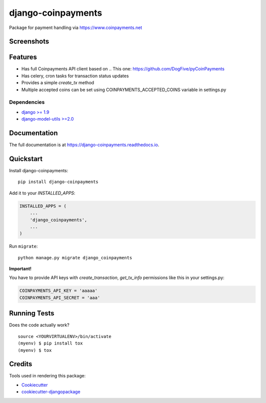 =============================
django-coinpayments
=============================

.. image:: https://badge.fury.io/py/django-coinpayments.svg
    :target: https://badge.fury.io/py/django-coinpayments

.. image:: https://travis-ci.org/Bearle/django-coinpayments.svg?branch=master
    :target: https://travis-ci.org/Bearle/django-coinpayments

.. image:: https://codecov.io/gh/Bearle/django-coinpayments/branch/master/graph/badge.svg
    :target: https://codecov.io/gh/Bearle/django-coinpayments

Package for payment handling via https://www.coinpayments.net

Screenshots
-----------

.. image:: https://github.com/Bearle/django-coinpayments/blob/master/screenshots/transaction.jpg?raw=true

Features
--------

* Has full Coinpayments API client based on .. _`This one`: https://github.com/DogFive/pyCoinPayments
* Has celery, cron tasks for transaction status updates
* Provides a simple `create_tx` method
* Multiple accepted coins can be set using COINPAYMENTS_ACCEPTED_COINS variable in settings.py

Dependencies
============

* `django >= 1.9 <http://djangoproject.com/>`_
* `django-model-utils >=2.0 <https://github.com/jazzband/django-model-utils>`_

Documentation
-------------

The full documentation is at https://django-coinpayments.readthedocs.io.

Quickstart
----------

Install django-coinpayments::

    pip install django-coinpayments

Add it to your `INSTALLED_APPS`:

.. code-block:: python

    INSTALLED_APPS = (
        ...
        'django_coinpayments',
        ...
    )

Run ``migrate``::

    python manage.py migrate django_coinpayments


**Important!**

You have to provide API keys with `create_transaction`, `get_tx_info` permissions like this in your settings.py:

.. code-block:: python

    COINPAYMENTS_API_KEY = 'aaaaa'
    COINPAYMENTS_API_SECRET = 'aaa'


Running Tests
-------------

Does the code actually work?

::

    source <YOURVIRTUALENV>/bin/activate
    (myenv) $ pip install tox
    (myenv) $ tox

Credits
-------

Tools used in rendering this package:

*  Cookiecutter_
*  `cookiecutter-djangopackage`_

.. _Cookiecutter: https://github.com/audreyr/cookiecutter
.. _`cookiecutter-djangopackage`: https://github.com/pydanny/cookiecutter-djangopackage
